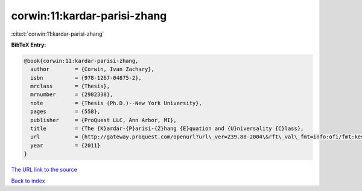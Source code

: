 corwin:11:kardar-parisi-zhang
=============================

:cite:t:`corwin:11:kardar-parisi-zhang`

**BibTeX Entry:**

.. code-block:: bibtex

   @book{corwin:11:kardar-parisi-zhang,
     author        = {Corwin, Ivan Zachary},
     isbn          = {978-1267-04875-2},
     mrclass       = {Thesis},
     mrnumber      = {2982338},
     note          = {Thesis (Ph.D.)--New York University},
     pages         = {558},
     publisher     = {ProQuest LLC, Ann Arbor, MI},
     title         = {The {K}ardar-{P}arisi-{Z}hang {E}quation and {U}niversality {C}lass},
     url           = {http://gateway.proquest.com/openurl?url\_ver=Z39.88-2004\&rft\_val\_fmt=info:ofi/fmt:kev:mtx:dissertation\&res\_dat=xri:pqdiss\&rft\_dat=xri:pqdiss:3482869},
     year          = {2011}
   }
`The URL link to the source <http://gateway.proquest.com/openurl?url\_ver=Z39.88-2004\&rft\_val\_fmt=info:ofi/fmt:kev:mtx:dissertation\&res\_dat=xri:pqdiss\&rft\_dat=xri:pqdiss:3482869>`_


`Back to index <../By-Cite-Keys.html>`_
